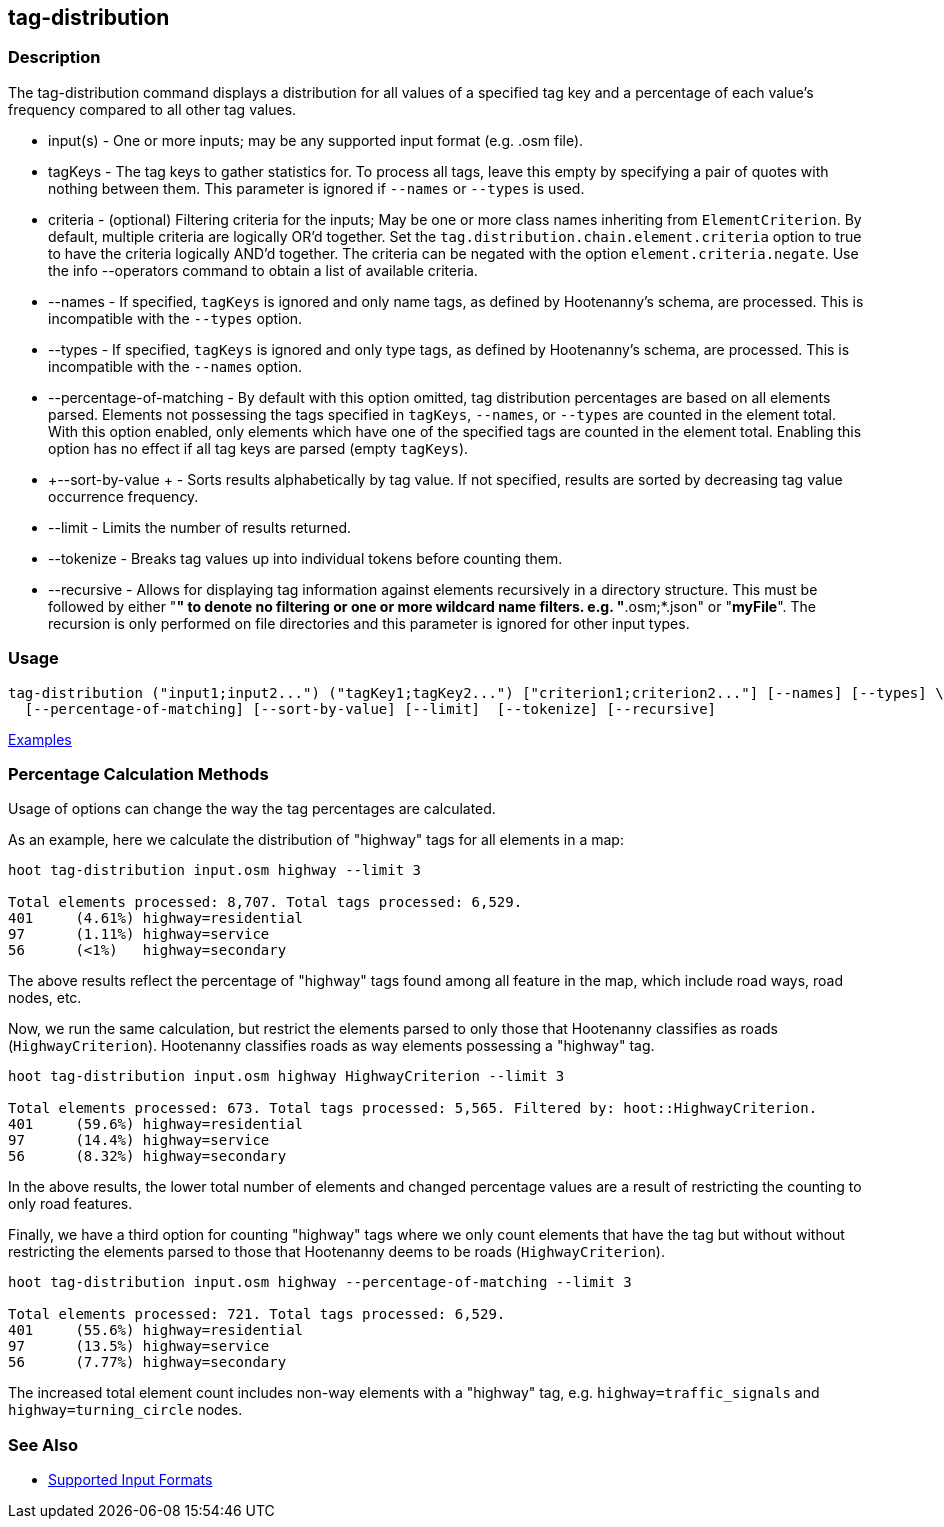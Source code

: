 [[tag-distribution]]
== tag-distribution

=== Description

The +tag-distribution+ command displays a distribution for all values of a specified tag key and a 
percentage of each value's frequency compared to all other tag values.

* +input(s)+                 - One or more inputs; may be any supported input format (e.g. .osm file).
* +tagKeys+                  - The tag keys to gather statistics for. To process all tags, leave this empty by specifying 
                               a pair of quotes with nothing between them. This parameter is ignored if `--names` or `--types` 
                               is used.
* +criteria+                 - (optional) Filtering criteria for the inputs; May be one or more class names inheriting from 
                               `ElementCriterion`. By default, multiple criteria are logically OR'd together. Set the 
                               `tag.distribution.chain.element.criteria` option to true to have the criteria logically 
                               AND'd together. The criteria can be negated with the option `element.criteria.negate`.
                               Use the +info --operators+ command to obtain a list of available criteria.
* +--names+                  - If specified, `tagKeys` is ignored and only name tags, as defined by Hootenanny's schema, 
                               are processed. This is incompatible with the `--types` option.
* +--types+                  - If specified, `tagKeys` is ignored and only type tags, as defined by Hootenanny's schema, 
                               are processed. This is incompatible with the `--names` option.
* +--percentage-of-matching+ - By default with this option omitted, tag distribution percentages are based on all elements
                               parsed. Elements not possessing the tags specified in `tagKeys`, `--names`, or `--types` are
                               counted in the element total. With this option enabled, only elements which have one of the
                               specified tags are counted in the element total. Enabling this option has no effect if
                               all tag keys are parsed (empty `tagKeys`).
* +--sort-by-value +         - Sorts results alphabetically by tag value. If not specified, results are sorted by decreasing 
                               tag value occurrence frequency.
* +--limit+                  - Limits the number of results returned.
* +--tokenize+               - Breaks tag values up into individual tokens before counting them.
* +--recursive+              - Allows for displaying tag information against elements recursively in a directory structure. 
                               This must be followed by either "*" to denote no filtering or one or more wildcard 
                               name filters. e.g. "*.osm;*.json" or "*myFile*". The recursion is only performed on 
                               file directories and this parameter is ignored for other input types.

=== Usage

--------------------------------------
tag-distribution ("input1;input2...") ("tagKey1;tagKey2...") ["criterion1;criterion2..."] [--names] [--types] \
  [--percentage-of-matching] [--sort-by-value] [--limit]  [--tokenize] [--recursive]
--------------------------------------

https://github.com/ngageoint/hootenanny/blob/master/docs/user/CommandLineExamples.asciidoc#display-the-distribution-of-highway-tags-for-roads-in-a-map[Examples]

=== Percentage Calculation Methods

Usage of options can change the way the tag percentages are calculated. 

As an example, here we calculate the distribution of "highway" tags for all elements in a map:

-----
hoot tag-distribution input.osm highway --limit 3

Total elements processed: 8,707. Total tags processed: 6,529.
401	(4.61%)	highway=residential
97	(1.11%)	highway=service
56	(<1%)	highway=secondary
-----

The above results reflect the percentage of "highway" tags found among all feature in the map, which include road ways, 
road nodes, etc.

Now, we run the same calculation, but restrict the elements parsed to only those that Hootenanny classifies as roads
(`HighwayCriterion`). Hootenanny classifies roads as way elements possessing a "highway" tag.

-----
hoot tag-distribution input.osm highway HighwayCriterion --limit 3

Total elements processed: 673. Total tags processed: 5,565. Filtered by: hoot::HighwayCriterion.
401	(59.6%)	highway=residential
97	(14.4%)	highway=service
56	(8.32%)	highway=secondary
-----

In the above results, the lower total number of elements and changed percentage values are a result of restricting the 
counting to only road features. 

Finally, we have a third option for counting "highway" tags where we only count elements that have the tag but without
without restricting the elements parsed to those that Hootenanny deems to be roads (`HighwayCriterion`).

-----
hoot tag-distribution input.osm highway --percentage-of-matching --limit 3

Total elements processed: 721. Total tags processed: 6,529.
401	(55.6%)	highway=residential
97	(13.5%)	highway=service
56	(7.77%)	highway=secondary
-----

The increased total element count includes non-way elements with a "highway" tag, e.g. `highway=traffic_signals` and
`highway=turning_circle` nodes.

=== See Also

* https://github.com/ngageoint/hootenanny/blob/master/docs/user/SupportedDataFormats.asciidoc#applying-changes-1[Supported Input Formats]
